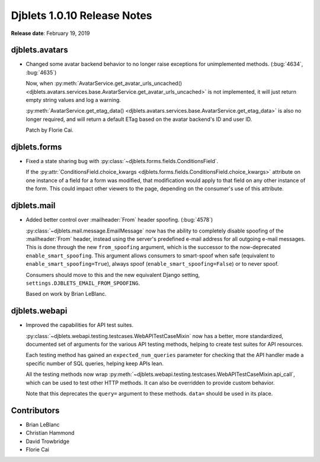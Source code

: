 .. default-intersphinx:: django1.6 djblets1.0


============================
Djblets 1.0.10 Release Notes
============================

**Release date**: February 19, 2019


djblets.avatars
===============

* Changed some avatar backend behavior to no longer raise exceptions for
  unimplemented methods. (:bug:`4634`, :bug:`4635`)

  Now, when :py:meth:`AvatarService.get_avatar_urls_uncached()
  <djblets.avatars.services.base.AvatarService.get_avatar_urls_uncached>` is
  not implemented, it will just return empty string values and log a warning.

  :py:meth:`AvatarService.get_etag_data()
  <djblets.avatars.services.base.AvatarService.get_etag_data>` is also no
  longer required, and will return a default ETag based on the avatar
  backend's ID and user ID.

  Patch by Florie Cai.


djblets.forms
=============

* Fixed a state sharing bug with
  :py:class:`~djblets.forms.fields.ConditionsField`.

  If the :py:attr:`ConditionsField.choice_kwargs
  <djblets.forms.fields.ConditionsField.choice_kwargs>` attribute on one
  instance of a field for a form was modified, that modification would apply
  to that field on any other instance of the form. This could impact other
  viewers to the page, depending on the consumer's use of this attribute.


djblets.mail
============

* Added better control over :mailheader:`From` header spoofing. (:bug:`4578`)

  :py:class:`~djblets.mail.message.EmailMessage` now has the ability to
  completely disable spoofing of the :mailheader:`From` header, instead using
  the server's predefined e-mail address for all outgoing e-mail messages.
  This is done through the new ``from_spoofing`` argument, which is the
  successor to the now-deprecated ``enable_smart_spoofing``. This argument
  allows consumers to smart-spoof when safe (equivalent to
  ``enable_smart_spoofing=True``), always spoof
  (``enable_smart_spoofing=False``) or to never spoof.

  Consumers should move to this and the new equivalent Django setting,
  ``settings.DJBLETS_EMAIL_FROM_SPOOFING``.

  Based on work by Brian LeBlanc.


djblets.webapi
==============

* Improved the capabilities for API test suites.

  :py:class:`~djblets.webapi.testing.testcases.WebAPITestCaseMixin` now has
  a better, more standardized, documented set of arguments for the various API
  testing methods, helping to create test suites for API resources.

  Each testing method has gained an ``expected_num_queries`` parameter for
  checking that the API handler made a specific number of SQL queries, helping
  keep APIs lean.

  All the testing methods now wrap
  :py:meth:`~djblets.webapi.testing.testcases.WebAPITestCaseMixin.api_call`,
  which can be used to test other HTTP methods. It can also be overridden to
  provide custom behavior.

  Note that this deprecates the ``query=`` argument to these methods.
  ``data=`` should be used in its place.


Contributors
============

* Brian LeBlanc
* Christian Hammond
* David Trowbridge
* Florie Cai
